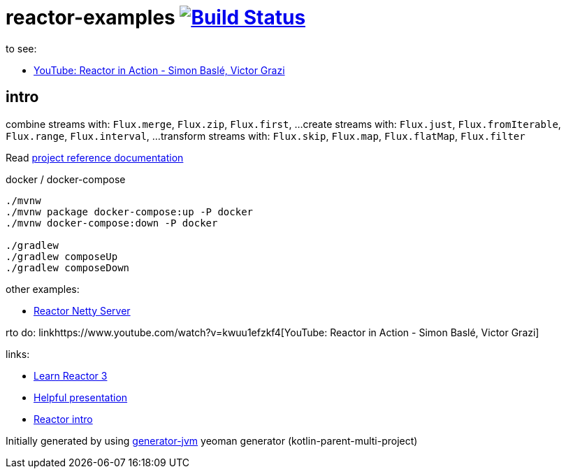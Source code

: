 = reactor-examples image:https://travis-ci.org/daggerok/reactor-examples.svg?branch=master["Build Status", link="https://travis-ci.org/daggerok/reactor-examples"]

to see:

- link:https://www.youtube.com/watch?v=kwuu1efzkf4[YouTube: Reactor in Action - Simon Baslé, Victor Grazi]

//tag::content[]

== intro

combine streams with: `Flux.merge`, `Flux.zip`, `Flux.first`, ...
create streams with: `Flux.just`, `Flux.fromIterable`, `Flux.range`, `Flux.interval`, ...
transform streams with: `Flux.skip`, `Flux.map`, `Flux.flatMap`, `Flux.filter`

Read link:https://daggerok.github.io/reactor-examples[project reference documentation]

.docker / docker-compose
[source,bash]
----
./mvnw
./mvnw package docker-compose:up -P docker
./mvnw docker-compose:down -P docker

./gradlew
./gradlew composeUp
./gradlew composeDown
----

//end::content[]

other examples:

- link:https://github.com/daggerok/reactor-netty-example[Reactor Netty Server]

rto do: linkhttps://www.youtube.com/watch?v=kwuu1efzkf4[YouTube: Reactor in Action - Simon Baslé, Victor Grazi]

links:

- link:https://www.codingame.com/playgrounds/929/reactive-programming-with-reactor-3/Intro?fbclid=IwAR3aKiqkI1_xUr5zrwqzQz-4djGdtRbbOuBR8FC9wWfxgH33MUBvvm3fuFQ[Learn Reactor 3]
- link:https://projectreactor.io/learn[Helpful presentation]
- link:https://www.baeldung.com/reactor-core[Reactor intro]

Initially generated by using link:https://github.com/daggerok/generator-jvm/[generator-jvm] yeoman generator (kotlin-parent-multi-project)
